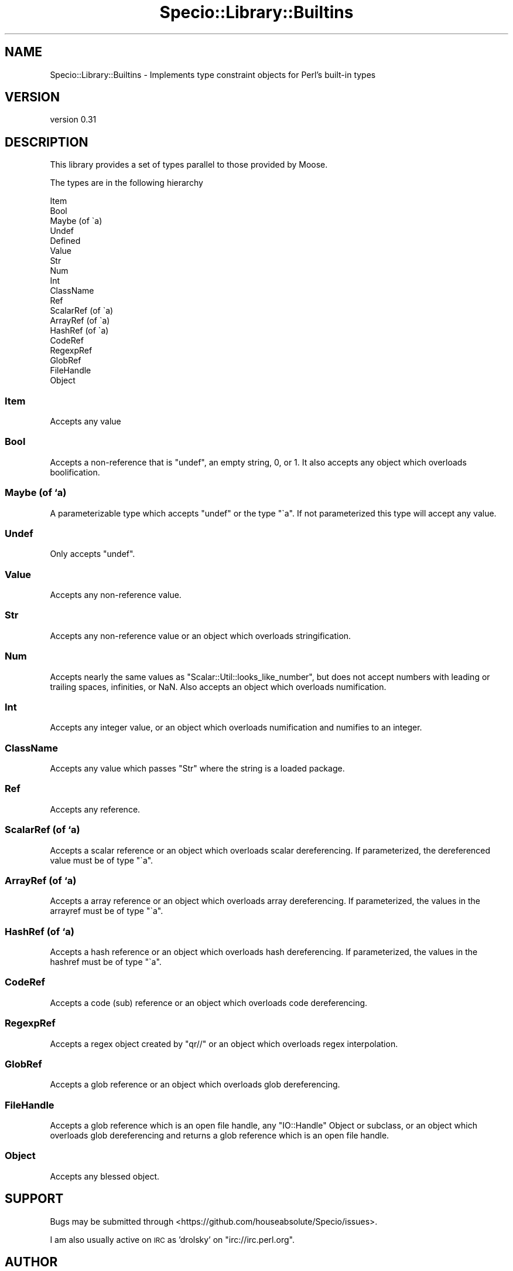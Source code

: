 .\" Automatically generated by Pod::Man 2.28 (Pod::Simple 3.28)
.\"
.\" Standard preamble:
.\" ========================================================================
.de Sp \" Vertical space (when we can't use .PP)
.if t .sp .5v
.if n .sp
..
.de Vb \" Begin verbatim text
.ft CW
.nf
.ne \\$1
..
.de Ve \" End verbatim text
.ft R
.fi
..
.\" Set up some character translations and predefined strings.  \*(-- will
.\" give an unbreakable dash, \*(PI will give pi, \*(L" will give a left
.\" double quote, and \*(R" will give a right double quote.  \*(C+ will
.\" give a nicer C++.  Capital omega is used to do unbreakable dashes and
.\" therefore won't be available.  \*(C` and \*(C' expand to `' in nroff,
.\" nothing in troff, for use with C<>.
.tr \(*W-
.ds C+ C\v'-.1v'\h'-1p'\s-2+\h'-1p'+\s0\v'.1v'\h'-1p'
.ie n \{\
.    ds -- \(*W-
.    ds PI pi
.    if (\n(.H=4u)&(1m=24u) .ds -- \(*W\h'-12u'\(*W\h'-12u'-\" diablo 10 pitch
.    if (\n(.H=4u)&(1m=20u) .ds -- \(*W\h'-12u'\(*W\h'-8u'-\"  diablo 12 pitch
.    ds L" ""
.    ds R" ""
.    ds C` ""
.    ds C' ""
'br\}
.el\{\
.    ds -- \|\(em\|
.    ds PI \(*p
.    ds L" ``
.    ds R" ''
.    ds C`
.    ds C'
'br\}
.\"
.\" Escape single quotes in literal strings from groff's Unicode transform.
.ie \n(.g .ds Aq \(aq
.el       .ds Aq '
.\"
.\" If the F register is turned on, we'll generate index entries on stderr for
.\" titles (.TH), headers (.SH), subsections (.SS), items (.Ip), and index
.\" entries marked with X<> in POD.  Of course, you'll have to process the
.\" output yourself in some meaningful fashion.
.\"
.\" Avoid warning from groff about undefined register 'F'.
.de IX
..
.nr rF 0
.if \n(.g .if rF .nr rF 1
.if (\n(rF:(\n(.g==0)) \{
.    if \nF \{
.        de IX
.        tm Index:\\$1\t\\n%\t"\\$2"
..
.        if !\nF==2 \{
.            nr % 0
.            nr F 2
.        \}
.    \}
.\}
.rr rF
.\"
.\" Accent mark definitions (@(#)ms.acc 1.5 88/02/08 SMI; from UCB 4.2).
.\" Fear.  Run.  Save yourself.  No user-serviceable parts.
.    \" fudge factors for nroff and troff
.if n \{\
.    ds #H 0
.    ds #V .8m
.    ds #F .3m
.    ds #[ \f1
.    ds #] \fP
.\}
.if t \{\
.    ds #H ((1u-(\\\\n(.fu%2u))*.13m)
.    ds #V .6m
.    ds #F 0
.    ds #[ \&
.    ds #] \&
.\}
.    \" simple accents for nroff and troff
.if n \{\
.    ds ' \&
.    ds ` \&
.    ds ^ \&
.    ds , \&
.    ds ~ ~
.    ds /
.\}
.if t \{\
.    ds ' \\k:\h'-(\\n(.wu*8/10-\*(#H)'\'\h"|\\n:u"
.    ds ` \\k:\h'-(\\n(.wu*8/10-\*(#H)'\`\h'|\\n:u'
.    ds ^ \\k:\h'-(\\n(.wu*10/11-\*(#H)'^\h'|\\n:u'
.    ds , \\k:\h'-(\\n(.wu*8/10)',\h'|\\n:u'
.    ds ~ \\k:\h'-(\\n(.wu-\*(#H-.1m)'~\h'|\\n:u'
.    ds / \\k:\h'-(\\n(.wu*8/10-\*(#H)'\z\(sl\h'|\\n:u'
.\}
.    \" troff and (daisy-wheel) nroff accents
.ds : \\k:\h'-(\\n(.wu*8/10-\*(#H+.1m+\*(#F)'\v'-\*(#V'\z.\h'.2m+\*(#F'.\h'|\\n:u'\v'\*(#V'
.ds 8 \h'\*(#H'\(*b\h'-\*(#H'
.ds o \\k:\h'-(\\n(.wu+\w'\(de'u-\*(#H)/2u'\v'-.3n'\*(#[\z\(de\v'.3n'\h'|\\n:u'\*(#]
.ds d- \h'\*(#H'\(pd\h'-\w'~'u'\v'-.25m'\f2\(hy\fP\v'.25m'\h'-\*(#H'
.ds D- D\\k:\h'-\w'D'u'\v'-.11m'\z\(hy\v'.11m'\h'|\\n:u'
.ds th \*(#[\v'.3m'\s+1I\s-1\v'-.3m'\h'-(\w'I'u*2/3)'\s-1o\s+1\*(#]
.ds Th \*(#[\s+2I\s-2\h'-\w'I'u*3/5'\v'-.3m'o\v'.3m'\*(#]
.ds ae a\h'-(\w'a'u*4/10)'e
.ds Ae A\h'-(\w'A'u*4/10)'E
.    \" corrections for vroff
.if v .ds ~ \\k:\h'-(\\n(.wu*9/10-\*(#H)'\s-2\u~\d\s+2\h'|\\n:u'
.if v .ds ^ \\k:\h'-(\\n(.wu*10/11-\*(#H)'\v'-.4m'^\v'.4m'\h'|\\n:u'
.    \" for low resolution devices (crt and lpr)
.if \n(.H>23 .if \n(.V>19 \
\{\
.    ds : e
.    ds 8 ss
.    ds o a
.    ds d- d\h'-1'\(ga
.    ds D- D\h'-1'\(hy
.    ds th \o'bp'
.    ds Th \o'LP'
.    ds ae ae
.    ds Ae AE
.\}
.rm #[ #] #H #V #F C
.\" ========================================================================
.\"
.IX Title "Specio::Library::Builtins 3pm"
.TH Specio::Library::Builtins 3pm "2016-11-06" "perl v5.20.2" "User Contributed Perl Documentation"
.\" For nroff, turn off justification.  Always turn off hyphenation; it makes
.\" way too many mistakes in technical documents.
.if n .ad l
.nh
.SH "NAME"
Specio::Library::Builtins \- Implements type constraint objects for Perl's built\-in types
.SH "VERSION"
.IX Header "VERSION"
version 0.31
.SH "DESCRIPTION"
.IX Header "DESCRIPTION"
This library provides a set of types parallel to those provided by Moose.
.PP
The types are in the following hierarchy
.PP
.Vb 10
\&  Item
\&      Bool
\&      Maybe (of \`a)
\&      Undef
\&      Defined
\&          Value
\&              Str
\&                  Num
\&                      Int
\&                  ClassName
\&          Ref
\&              ScalarRef (of \`a)
\&              ArrayRef (of \`a)
\&              HashRef (of \`a)
\&              CodeRef
\&              RegexpRef
\&              GlobRef
\&              FileHandle
\&              Object
.Ve
.SS "Item"
.IX Subsection "Item"
Accepts any value
.SS "Bool"
.IX Subsection "Bool"
Accepts a non-reference that is \f(CW\*(C`undef\*(C'\fR, an empty string, \f(CW0\fR, or \f(CW1\fR. It
also accepts any object which overloads boolification.
.SS "Maybe (of `a)"
.IX Subsection "Maybe (of `a)"
A parameterizable type which accepts \f(CW\*(C`undef\*(C'\fR or the type \f(CW\*(C`\`a\*(C'\fR. If not
parameterized this type will accept any value.
.SS "Undef"
.IX Subsection "Undef"
Only accepts \f(CW\*(C`undef\*(C'\fR.
.SS "Value"
.IX Subsection "Value"
Accepts any non-reference value.
.SS "Str"
.IX Subsection "Str"
Accepts any non-reference value or an object which overloads stringification.
.SS "Num"
.IX Subsection "Num"
Accepts nearly the same values as \f(CW\*(C`Scalar::Util::looks_like_number\*(C'\fR, but does
not accept numbers with leading or trailing spaces, infinities, or NaN. Also
accepts an object which overloads numification.
.SS "Int"
.IX Subsection "Int"
Accepts any integer value, or an object which overloads numification and
numifies to an integer.
.SS "ClassName"
.IX Subsection "ClassName"
Accepts any value which passes \f(CW\*(C`Str\*(C'\fR where the string is a loaded package.
.SS "Ref"
.IX Subsection "Ref"
Accepts any reference.
.SS "ScalarRef (of `a)"
.IX Subsection "ScalarRef (of `a)"
Accepts a scalar reference or an object which overloads scalar
dereferencing. If parameterized, the dereferenced value must be of type \f(CW\*(C`\`a\*(C'\fR.
.SS "ArrayRef (of `a)"
.IX Subsection "ArrayRef (of `a)"
Accepts a array reference or an object which overloads array dereferencing. If
parameterized, the values in the arrayref must be of type \f(CW\*(C`\`a\*(C'\fR.
.SS "HashRef (of `a)"
.IX Subsection "HashRef (of `a)"
Accepts a hash reference or an object which overloads hash dereferencing. If
parameterized, the values in the hashref must be of type \f(CW\*(C`\`a\*(C'\fR.
.SS "CodeRef"
.IX Subsection "CodeRef"
Accepts a code (sub) reference or an object which overloads code
dereferencing.
.SS "RegexpRef"
.IX Subsection "RegexpRef"
Accepts a regex object created by \f(CW\*(C`qr//\*(C'\fR or an object which overloads
regex interpolation.
.SS "GlobRef"
.IX Subsection "GlobRef"
Accepts a glob reference or an object which overloads glob dereferencing.
.SS "FileHandle"
.IX Subsection "FileHandle"
Accepts a glob reference which is an open file handle, any \f(CW\*(C`IO::Handle\*(C'\fR
Object or subclass, or an object which overloads glob dereferencing and
returns a glob reference which is an open file handle.
.SS "Object"
.IX Subsection "Object"
Accepts any blessed object.
.SH "SUPPORT"
.IX Header "SUPPORT"
Bugs may be submitted through <https://github.com/houseabsolute/Specio/issues>.
.PP
I am also usually active on \s-1IRC\s0 as 'drolsky' on \f(CW\*(C`irc://irc.perl.org\*(C'\fR.
.SH "AUTHOR"
.IX Header "AUTHOR"
Dave Rolsky <autarch@urth.org>
.SH "COPYRIGHT AND LICENSE"
.IX Header "COPYRIGHT AND LICENSE"
This software is Copyright (c) 2016 by Dave Rolsky.
.PP
This is free software, licensed under:
.PP
.Vb 1
\&  The Artistic License 2.0 (GPL Compatible)
.Ve
